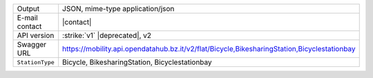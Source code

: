 .. bikesharing
      
======================     ==================================
Output                     JSON, mime-type application/json
E-mail contact             |contact|
API version                :strike:`v1` |deprecated|, v2
Swagger URL                https://mobility.api.opendatahub.bz.it/v2/flat/Bicycle,BikesharingStation,Bicyclestationbay
:literal:`StationType`     Bicycle, BikesharingStation,
                           Bicyclestationbay
======================     ==================================

